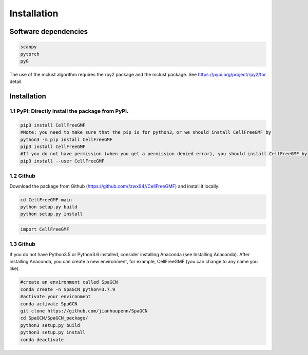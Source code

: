 Installation
============


Software dependencies
---------------------
.. code-block:: python

   scanpy
   pytorch
   pyG
   
The use of the mclust algorithm requires the rpy2 package and the mclust package. See https://pypi.org/project/rpy2/for detail.

Installation
------------

1.1 PyPI: Directly install the package from PyPI.
^^^^^^^^^^^^^^^^^^^^^^^^^^^^

.. code-block:: python

   pip3 install CellFreeGMF
   #Note: you need to make sure that the pip is for python3，or we should install CellFreeGMF by
   python3 -m pip install CellFreeGMF
   pip3 install CellFreeGMF
   #If you do not have permission (when you get a permission denied error), you should install CellFreeGMF by
   pip3 install --user CellFreeGMF

1.2 Github
^^^^^^^^^^^^^^^^^^^^^^^^^^^^

Download the package from Github (https://github.com//zwx94//CellFreeGMF) and install it locally:

.. code-block:: python

   cd CellFreeGMF-main
   python setup.py build
   python setup.py install

.. code-block:: python

   import CellFreeGMF

1.3 Github
^^^^^^^^^^^^^^^^^^^^^^^^^^^^

If you do not have Python3.5 or Python3.6 installed, consider installing Anaconda (see Installing Anaconda). After installing Anaconda, you can create a new environment, for example, CellFreeGMF (you can change to any name you like).

.. code-block:: python

   #create an environment called SpaGCN
   conda create -n SpaGCN python=3.7.9
   #activate your environment 
   conda activate SpaGCN
   git clone https://github.com/jianhuupenn/SpaGCN
   cd SpaGCN/SpaGCN_package/
   python3 setup.py build
   python3 setup.py install
   conda deactivate
